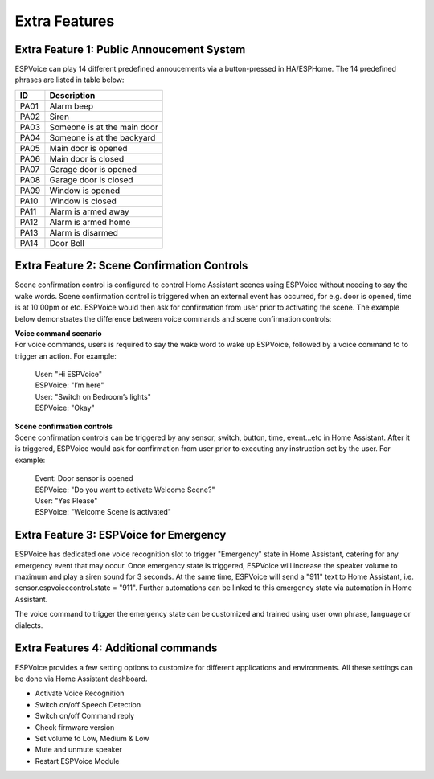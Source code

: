 Extra Features
==============

Extra Feature 1: Public Annoucement System
------------------------------------------

ESPVoice can play 14 different predefined annoucements via a button-pressed in HA/ESPHome. The 14 predefined phrases are listed in table below:

+------+-----------------------------+
| ID   | Description                 |
+======+=============================+
| PA01 | Alarm beep                  |
+------+-----------------------------+
| PA02 | Siren                       |
+------+-----------------------------+
| PA03 | Someone is at the main door |
+------+-----------------------------+
| PA04 | Someone is at the backyard  |
+------+-----------------------------+
| PA05 | Main door is opened         |
+------+-----------------------------+
| PA06 | Main door is closed         |
+------+-----------------------------+
| PA07 | Garage door is opened       |
+------+-----------------------------+
| PA08 | Garage door is closed       |
+------+-----------------------------+
| PA09 | Window is opened            |
+------+-----------------------------+
| PA10 | Window is closed            |
+------+-----------------------------+
| PA11 | Alarm is armed away         |
+------+-----------------------------+
| PA12 | Alarm is armed home         |
+------+-----------------------------+
| PA13 | Alarm is disarmed           |
+------+-----------------------------+
| PA14 | Door Bell                   |
+------+-----------------------------+


.. image:: images/extra-public-announcement.png


Extra Feature 2: Scene Confirmation Controls 
--------------------------------------------

Scene confirmation control is configured to control Home Assistant scenes using ESPVoice without needing to say the wake words. Scene confirmation control is triggered when an external event has occurred, for e.g. door is opened, time is at 10:00pm or etc. ESPVoice would then ask for confirmation from user prior to activating the scene. The example below demonstrates the difference between voice commands and scene confirmation controls:

| **Voice command scenario**
| For voice commands, users is required to say the wake word to wake up ESPVoice, followed by a voice command to to trigger an action. For example: 

  |  User: "Hi ESPVoice"
  |  ESPVoice: "I’m here" 
  |  User: "Switch on Bedroom’s lights"
  |  ESPVoice: "Okay"

| **Scene confirmation controls**
| Scene confirmation controls can be triggered by any sensor, switch, button, time, event...etc in Home Assistant. After it is triggered, ESPVoice would ask for confirmation from user prior to executing any instruction set by the user. For example:

  | Event: Door sensor is opened
  | ESPVoice: "Do you want to activate Welcome Scene?" 
  | User: "Yes Please"
  | ESPVoice: "Welcome Scene is activated"

.. image:: images/extra-scene-confirmation-control.png


Extra Feature 3: ESPVoice for Emergency
-----------------------------------------

ESPVoice has dedicated one voice recognition slot to trigger "Emergency" state in Home Assistant, catering for any emergency event that may occur. Once emergency state is triggered, ESPVoice will increase the speaker volume to maximum and play a siren sound for 3 seconds. At the same time, ESPVoice will send a "911" text to Home Assistant, i.e. sensor.espvoicecontrol.state = "911". Further automations can be linked to this emergency state via automation in Home Assistant. 

The voice command to trigger the emergency state can be customized and trained using user own phrase, language or dialects.   

.. image:: images/extra-espvoice-for-emergency.png


Extra Features 4: Additional commands
-----------------------------------------

ESPVoice provides a few setting options to customize for different applications and environments. All these settings can be done via Home Assistant dashboard.

* Activate Voice Recognition
* Switch on/off Speech Detection
* Switch on/off Command reply
* Check firmware version
* Set volume to Low, Medium & Low
* Mute and unmute speaker
* Restart ESPVoice Module

.. image:: images/extra-additional-commands.png